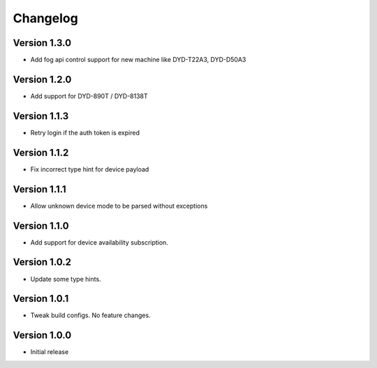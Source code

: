 =========
Changelog
=========

Version 1.3.0
=============

- Add fog api control support for new machine like DYD-T22A3, DYD-D50A3

Version 1.2.0
=============

- Add support for DYD-890T / DYD-8138T

Version 1.1.3
=============

- Retry login if the auth token is expired

Version 1.1.2
=============

- Fix incorrect type hint for device payload


Version 1.1.1
=============

- Allow unknown device mode to be parsed without exceptions


Version 1.1.0
=============

- Add support for device availability subscription.


Version 1.0.2
=============

- Update some type hints.


Version 1.0.1
=============

- Tweak build configs. No feature changes.


Version 1.0.0
=============

- Initial release
